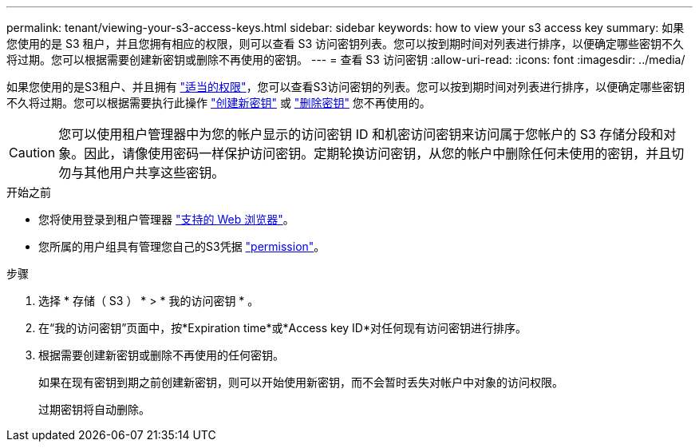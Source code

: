---
permalink: tenant/viewing-your-s3-access-keys.html 
sidebar: sidebar 
keywords: how to view your s3 access key 
summary: 如果您使用的是 S3 租户，并且您拥有相应的权限，则可以查看 S3 访问密钥列表。您可以按到期时间对列表进行排序，以便确定哪些密钥不久将过期。您可以根据需要创建新密钥或删除不再使用的密钥。 
---
= 查看 S3 访问密钥
:allow-uri-read: 
:icons: font
:imagesdir: ../media/


[role="lead"]
如果您使用的是S3租户、并且拥有 link:tenant-management-permissions.html["适当的权限"]，您可以查看S3访问密钥的列表。您可以按到期时间对列表进行排序，以便确定哪些密钥不久将过期。您可以根据需要执行此操作 link:creating-your-own-s3-access-keys.html["创建新密钥"] 或 link:deleting-your-own-s3-access-keys.html["删除密钥"] 您不再使用的。


CAUTION: 您可以使用租户管理器中为您的帐户显示的访问密钥 ID 和机密访问密钥来访问属于您帐户的 S3 存储分段和对象。因此，请像使用密码一样保护访问密钥。定期轮换访问密钥，从您的帐户中删除任何未使用的密钥，并且切勿与其他用户共享这些密钥。

.开始之前
* 您将使用登录到租户管理器 link:../admin/web-browser-requirements.html["支持的 Web 浏览器"]。
* 您所属的用户组具有管理您自己的S3凭据 link:tenant-management-permissions.html["permission"]。


.步骤
. 选择 * 存储（ S3 ） * > * 我的访问密钥 * 。
. 在“我的访问密钥”页面中，按*Expiration time*或*Access key ID*对任何现有访问密钥进行排序。
. 根据需要创建新密钥或删除不再使用的任何密钥。
+
如果在现有密钥到期之前创建新密钥，则可以开始使用新密钥，而不会暂时丢失对帐户中对象的访问权限。

+
过期密钥将自动删除。



